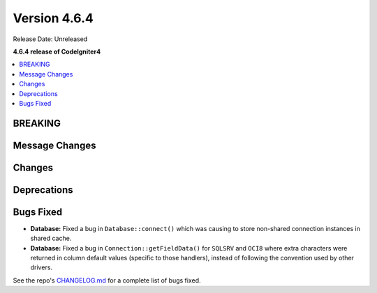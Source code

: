 #############
Version 4.6.4
#############

Release Date: Unreleased

**4.6.4 release of CodeIgniter4**

.. contents::
    :local:
    :depth: 3

********
BREAKING
********

***************
Message Changes
***************

*******
Changes
*******

************
Deprecations
************

**********
Bugs Fixed
**********

- **Database:** Fixed a bug in ``Database::connect()`` which was causing to store non-shared connection instances in shared cache.
- **Database:** Fixed a bug in ``Connection::getFieldData()`` for ``SQLSRV`` and ``OCI8`` where extra characters were returned in column default values (specific to those handlers), instead of following the convention used by other drivers.

See the repo's
`CHANGELOG.md <https://github.com/codeigniter4/CodeIgniter4/blob/develop/CHANGELOG.md>`_
for a complete list of bugs fixed.

